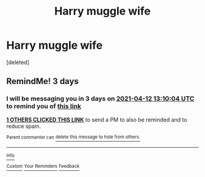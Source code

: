 #+TITLE: Harry muggle wife

* Harry muggle wife
:PROPERTIES:
:Score: 1
:DateUnix: 1617936075.0
:DateShort: 2021-Apr-09
:FlairText: What's That Fic?
:END:
[deleted]


** RemindMe! 3 days
:PROPERTIES:
:Author: chayoutofcontext
:Score: 1
:DateUnix: 1617973804.0
:DateShort: 2021-Apr-09
:END:

*** I will be messaging you in 3 days on [[http://www.wolframalpha.com/input/?i=2021-04-12%2013:10:04%20UTC%20To%20Local%20Time][*2021-04-12 13:10:04 UTC*]] to remind you of [[https://www.reddit.com/r/HPfanfiction/comments/mn7sp4/harry_muggle_wife/gtxd8xp/?context=3][*this link*]]

[[https://www.reddit.com/message/compose/?to=RemindMeBot&subject=Reminder&message=%5Bhttps%3A%2F%2Fwww.reddit.com%2Fr%2FHPfanfiction%2Fcomments%2Fmn7sp4%2Fharry_muggle_wife%2Fgtxd8xp%2F%5D%0A%0ARemindMe%21%202021-04-12%2013%3A10%3A04%20UTC][*1 OTHERS CLICKED THIS LINK*]] to send a PM to also be reminded and to reduce spam.

^{Parent commenter can} [[https://www.reddit.com/message/compose/?to=RemindMeBot&subject=Delete%20Comment&message=Delete%21%20mn7sp4][^{delete this message to hide from others.}]]

--------------

[[https://www.reddit.com/r/RemindMeBot/comments/e1bko7/remindmebot_info_v21/][^{Info}]]

[[https://www.reddit.com/message/compose/?to=RemindMeBot&subject=Reminder&message=%5BLink%20or%20message%20inside%20square%20brackets%5D%0A%0ARemindMe%21%20Time%20period%20here][^{Custom}]]
[[https://www.reddit.com/message/compose/?to=RemindMeBot&subject=List%20Of%20Reminders&message=MyReminders%21][^{Your Reminders}]]
[[https://www.reddit.com/message/compose/?to=Watchful1&subject=RemindMeBot%20Feedback][^{Feedback}]]
:PROPERTIES:
:Author: RemindMeBot
:Score: 1
:DateUnix: 1617973846.0
:DateShort: 2021-Apr-09
:END:
